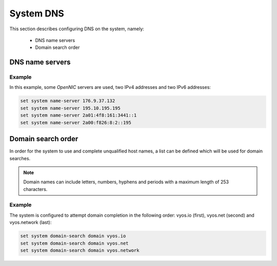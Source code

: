 .. _system-dns:

##########
System DNS
##########


This section describes configuring DNS on the system, namely:

 * DNS name servers
 * Domain search order


DNS name servers
================

.. cfgcmd:: set system name-server <address>

   Use this command to specify a DNS server for the system to be used
   for DNS lookups. More than one DNS server can be added, configuring
   one at a time. Both IPv4 and IPv6 addresses are supported.



Example
-------

In this example, some *OpenNIC* servers are used, two IPv4 addresses
and two IPv6 addresses:


.. code-block:: none

   set system name-server 176.9.37.132
   set system name-server 195.10.195.195
   set system name-server 2a01:4f8:161:3441::1
   set system name-server 2a00:f826:8:2::195


Domain search order
===================

In order for the system to use and complete unqualified host names, a
list can be defined which will be used for domain searches.


.. cfgcmd:: set system domain-search domain <domain>

   Use this command to define domains, one at a time, so that the system
   uses them to complete unqualified host names. Maximum: 6 entries.


.. note:: Domain names can include letters, numbers, hyphens and periods
   with a maximum length of 253 characters.


Example
-------

The system is configured to attempt domain completion in the following
order: vyos.io (first), vyos.net (second) and vyos.network (last):


.. code-block:: none

   set system domain-search domain vyos.io
   set system domain-search domain vyos.net
   set system domain-search domain vyos.network

